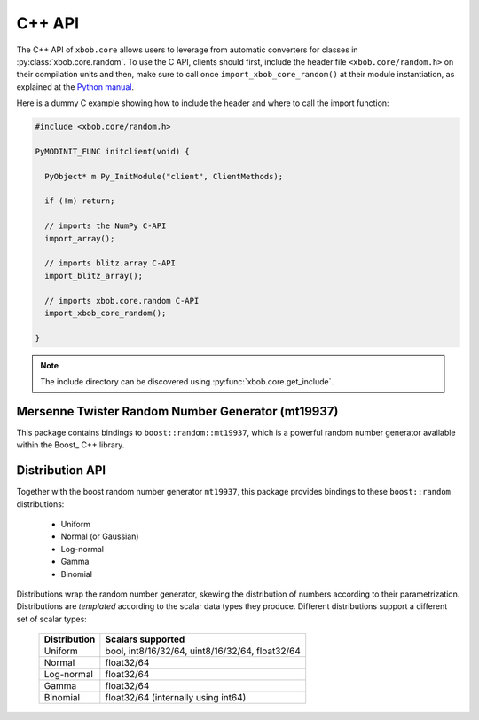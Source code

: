 .. vim: set fileencoding=utf-8 :
.. Andre Anjos <andre.dos.anjos@gmail.com>
.. Tue 15 Oct 14:59:05 2013

=========
 C++ API
=========

The C++ API of ``xbob.core`` allows users to leverage from automatic converters
for classes in :py:class:`xbob.core.random`.  To use the C API, clients should
first, include the header file ``<xbob.core/random.h>`` on their compilation
units and then, make sure to call once ``import_xbob_core_random()`` at their
module instantiation, as explained at the `Python manual
<http://docs.python.org/2/extending/extending.html#using-capsules>`_.

Here is a dummy C example showing how to include the header and where to call
the import function:

.. code-block:: c++

   #include <xbob.core/random.h>

   PyMODINIT_FUNC initclient(void) {

     PyObject* m Py_InitModule("client", ClientMethods);

     if (!m) return;

     // imports the NumPy C-API 
     import_array();

     // imports blitz.array C-API
     import_blitz_array();

     // imports xbob.core.random C-API
     import_xbob_core_random();

   }

.. note::

  The include directory can be discovered using
  :py:func:`xbob.core.get_include`.

Mersenne Twister Random Number Generator (mt19937)
--------------------------------------------------

This package contains bindings to ``boost::random::mt19937``, which is a
powerful random number generator available within the Boost_ C++ library.

.. cpp:type:: PyBoostMt19937Object

   The pythonic object representation for a ``boost::random::mt19937`` object.

   typedef struct {
     PyObject_HEAD
     boost::random::mt19937* rng;
   } PyBoostMt19937Object;
   
   .. c:member:: boost::random::mt19937* rng

      A direct pointer to the boost random number generator. You can use this
      pointer in your C/C++ code if required.


.. cpp:function:: int PyBoostMt19937_Check(PyObject* o)

   Checks if the input object ``o`` is a ``PyBoostMt19937Object``. Returns
   ``1`` if it is, and ``0`` otherwise.


.. cpp:function:: int PyBoostMt19937_Converter(PyObject* o, PyBoostMt19937Object** a)

   This function is meant to be used with :c:func:`PyArg_ParseTupleAndKeywords`
   family of functions in the Python C-API. It checks the input
   object to be of type ``PyBoostMt19937Object`` and sets a **new
   reference** to it (in ``*a``) if it is the case. Returns ``0`` in case of
   failure, ``1`` in case of success.

.. cpp:function:: PyObject* PyBoostMt19937_SimpleNew()

   Creates a new instance of :cpp:type:`PyBoostMt19937Object`, with the default
   seed. Returns a **new reference**.

.. cpp:function:: PyObject* PyBoostMt19937_NewWithSeed(Py_ssize_t seed)

   Creates a new instance of :cpp:type:`PyBoostMt19937Object`, with a user
   given seed. Returns a **new reference**.

Distribution API
----------------

Together with the boost random number generator ``mt19937``, this package
provides bindings to these ``boost::random`` distributions:

  * Uniform
  * Normal (or Gaussian)
  * Log-normal
  * Gamma
  * Binomial

Distributions wrap the random number generator, skewing the distribution of
numbers according to their parametrization. Distributions are *templated*
according to the scalar data types they produce. Different distributions
support a different set of scalar types:

  ============== =================================================
   Distribution   Scalars supported
  ============== =================================================
    Uniform       bool, int8/16/32/64, uint8/16/32/64, float32/64
    Normal        float32/64
    Log-normal    float32/64
    Gamma         float32/64
    Binomial      float32/64 (internally using int64)
  ============== =================================================

.. cpp:type:: PyBoostUniformObject

   The pythonic object representation for a ``boost::random::uniform_*``
   object.

   typedef struct {
     PyObject_HEAD
     int type_num;
     boost::shared_ptr<void> distro;
   } PyUniformObject;

   .. c:member:: int type_num;

      The NumPy type number of scalars produced by this distribution. Accepted
      values match the scalar type produced:

       ============= ========================================
        Scalar type   NumPy scalar type number (enumeration)
       ============= ========================================
          bool        ``NPY_BOOL``
          int8        ``NPY_INT8``
          int16       ``NPY_INT16``
          int32       ``NPY_INT32``
          int64       ``NPY_INT64``
          int8        ``NPY_INT8``
          int16       ``NPY_INT16``
          int32       ``NPY_INT32``
          int64       ``NPY_INT64``
          float32     ``NPY_FLOAT32``
          float64     ``NPY_FLOAT64``
       ============= ========================================

   .. c:member:: boost::shared_ptr<void> distro

      A direct pointer to the boost distribution. The underlying allocated type
      changes with the scalar that is produced by the distribution:

       ============= ==============================================
        Scalar type   C++ data type
       ============= ==============================================
          bool        ``boost::random::uniform_smallint<uint8_t>``
          int8        ``boost::random::uniform_int<int8_t>``
          int16       ``boost::random::uniform_int<int16_t>``
          int32       ``boost::random::uniform_int<int32_t>``
          int64       ``boost::random::uniform_int<int64_t>``
          uint8       ``boost::random::uniform_int<uint8_t>``
          uint16      ``boost::random::uniform_int<uint16_t>``
          uint32      ``boost::random::uniform_int<uint32_t>``
          uint64      ``boost::random::uniform_int<uint64_t>``
          float32     ``boost::random::uniform_real<float>``
          float64     ``boost::random::uniform_real<double>``
       ============= ==============================================

   In order to use the distribution in your C/C++ code, you must first cast the
   shared pointer using ``boost::static_pointer_cast<D>``, with ``D`` matching
   one of the distributions listed above, depending on the value of

.. cpp:type:: PyBoostNormalObject

   The pythonic object representation for a
   ``boost::random::normal_distribution`` object.

   typedef struct {
     PyObject_HEAD
     int type_num;
     boost::shared_ptr<void> distro;
   } PyUniformObject;

   .. c:member:: int type_num;

      The NumPy type number of scalars produced by this distribution. Accepted
      values match the scalar type produced:

       ============= ========================================
        Scalar type   NumPy scalar type number (enumeration)
       ============= ========================================
          float32     ``NPY_FLOAT32``
          float64     ``NPY_FLOAT64``
       ============= ========================================

   .. c:member:: boost::shared_ptr<void> distro

      A direct pointer to the boost distribution. The underlying allocated type
      changes with the scalar that is produced by the distribution:

       ============= ================================================
        Scalar type   C++ data type
       ============= ================================================
          float32     ``boost::random::normal_distribution<float>``
          float64     ``boost::random::normal_distribution<double>``
       ============= ================================================

.. cpp:type:: PyBoostLogNormalObject

   The pythonic object representation for a
   ``boost::random::lognormal_distribution`` object.

   typedef struct {
     PyObject_HEAD
     int type_num;
     boost::shared_ptr<void> distro;
   } PyUniformObject;

   .. c:member:: int type_num;

      The NumPy type number of scalars produced by this distribution. Accepted
      values match the scalar type produced:

       ============= ========================================
        Scalar type   NumPy scalar type number (enumeration)
       ============= ========================================
          float32     ``NPY_FLOAT32``
          float64     ``NPY_FLOAT64``
       ============= ========================================

   .. c:member:: boost::shared_ptr<void> distro

      A direct pointer to the boost distribution. The underlying allocated type
      changes with the scalar that is produced by the distribution:

       ============= ===================================================
        Scalar type   C++ data type
       ============= ===================================================
          float32     ``boost::random::lognormal_distribution<float>``
          float64     ``boost::random::lognormal_distribution<double>``
       ============= ===================================================

.. cpp:type:: PyBoostGammaObject

   The pythonic object representation for a
   ``boost::random::gamma_distribution`` object.

   typedef struct {
     PyObject_HEAD
     int type_num;
     boost::shared_ptr<void> distro;
   } PyUniformObject;

   .. c:member:: int type_num;

      The NumPy type number of scalars produced by this distribution. Accepted
      values match the scalar type produced:

       ============= ========================================
        Scalar type   NumPy scalar type number (enumeration)
       ============= ========================================
          float32     ``NPY_FLOAT32``
          float64     ``NPY_FLOAT64``
       ============= ========================================

   .. c:member:: boost::shared_ptr<void> distro

      A direct pointer to the boost distribution. The underlying allocated type
      changes with the scalar that is produced by the distribution:

       ============= ===============================================
        Scalar type   C++ data type
       ============= ===============================================
          float32     ``boost::random::gamma_distribution<float>``
          float64     ``boost::random::gamma_distribution<double>``
       ============= ===============================================

.. cpp:type:: PyBoostBinomialObject

   The pythonic object representation for a
   ``boost::random::binomial_distribution`` object.

   typedef struct {
     PyObject_HEAD
     int type_num;
     boost::shared_ptr<void> distro;
   } PyUniformObject;

   .. c:member:: int type_num;

      The NumPy type number of scalars produced by this distribution. Accepted
      values match the scalar type produced:

       ============= ========================================
        Scalar type   NumPy scalar type number (enumeration)
       ============= ========================================
          float32     ``NPY_FLOAT32``
          float64     ``NPY_FLOAT64``
       ============= ========================================

   .. c:member:: boost::shared_ptr<void> distro

      A direct pointer to the boost distribution. The underlying allocated type
      changes with the scalar that is produced by the distribution:

       ============= ==========================================================
        Scalar type   C++ data type
       ============= ==========================================================
          float32     ``boost::random::binomial_distribution<int64_t,float>``
          float64     ``boost::random::binomial_distribution<int64_t,double>``
       ============= ==========================================================

.. cpp:function:: int PyBoostUniform_Check(PyObject* o)

.. cpp:function:: int PyBoostNormal_Check(PyObject* o)

.. cpp:function:: int PyBoostLogNormal_Check(PyObject* o)

.. cpp:function:: int PyBoostGamma_Check(PyObject* o)

.. cpp:function:: int PyBoostBinomial_Check(PyObject* o)

   Checks if the input object ``o`` is a ``PyBoost<Distribution>Object``.
   Returns ``1`` if it is, and ``0`` otherwise.

.. cpp:function:: int PyBoostUniform_Converter(PyObject* o, PyBoostUniformObject** a)

.. cpp:function:: int PyBoostNormal_Converter(PyObject* o, PyBoostNormalObject** a)

.. cpp:function:: int PyBoostLogNormal_Converter(PyObject* o, PyBoostLogNormalObject** a)

.. cpp:function:: int PyBoostGamma_Converter(PyObject* o, PyBoostGammaObject** a)

.. cpp:function:: int PyBoostBinomial_Converter(PyObject* o, PyBoostBinomialObject** a)

   This function is meant to be used with :c:func:`PyArg_ParseTupleAndKeywords`
   family of functions in the Python C-API. It checks the input object to be of
   type ``PyBoost<Distribution>Object`` and returns a **new reference** to it
   (in ``*a``) if it is the case. Returns ``0`` in case of failure, ``1`` in
   case of success.

.. cpp:function:: PyObject* PyBoostUniform_SimpleNew(int type_num, PyObject* min, PyObject* max)

   Creates a new instance of :cpp:type:`PyBoostUniformObject`, with the input
   scalar establishing the minimum and the maximum of the distribution. Note
   that ``bool`` distributions will raise an exception if one tries to set the
   minimum and the maximum, since that is non-sensical.

   The parameter ``type_num`` may be set to one of the supported ``NPY_``
   enumeration values (e.g. ``NPY_UINT16``).

   .. warning::

     For integral uniform distributions the range of numbers produced is
     defined as :math:`[min, max]`. For real-valued distributions, the range of
     numbers produced lies on the interval :math:`[min, max[`.

.. cpp:function:: PyObject* PyBoostNormal_SimpleNew(int type_num, PyObject* mean, PyObject* sigma)

.. cpp:function:: PyObject* PyBoostLogNormal_SimpleNew(int type_num, PyObject* mean, PyObject* sigma)

.. cpp:function:: PyObject* PyBoostGamma_SimpleNew(int type_num, PyObject* alpha, PyObject* beta)

.. cpp:function:: PyObject* PyBoostBinomial_SimpleNew(int type_num, PyObject* t, PyObject* p)

   Depending on the distribution, which may be one of ``Normal``,
   ``LogNormal``, ``Gamma`` or ``Binomial``, each of the parameters assume a
   different function:

     ============== ============= ============================
      Distribution   Parameter 1   Parameter 2
     ============== ============= ============================
      Normal         mean          sigma (standard deviation)
      LogNormal      mean          sigma (standard deviation)
      Gamma          alpha         beta
      Binomial       t             p
     ============== ============= ============================

   The parameter ``type_num`` may be set to one of the supported ``NPY_``
   enumeration values (e.g. ``NPY_FLOAT64``).
